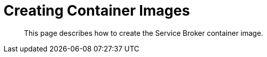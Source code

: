 = Creating Container Images

[abstract]
This page describes how to create the Service Broker container image.

ifdef::env-github[]
:imagesdir: https://github.com/spjmurray/service-broker/raw/master/documentation/modules/ROOT/assets/images
endif::[]
